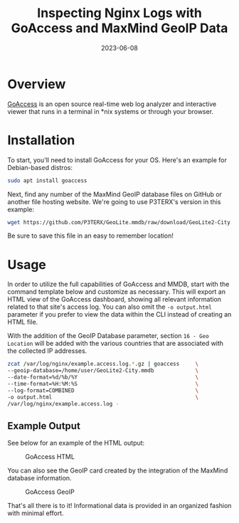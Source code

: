 #+title: Inspecting Nginx Logs with GoAccess and MaxMind GeoIP Data
#+date: 2023-06-08
#+description: Learn how to use GoAccess and MaxMind to evaluate visitors to your web server.
#+filetags: :sysadmin:

* Overview
[[https://goaccess.io/][GoAccess]] is an open source real-time web log
analyzer and interactive viewer that runs in a terminal in *nix systems
or through your browser.

* Installation
To start, you'll need to install GoAccess for your OS. Here's an example
for Debian-based distros:

#+begin_src sh
sudo apt install goaccess
#+end_src

Next, find any number of the MaxMind GeoIP database files on GitHub or
another file hosting website. We're going to use P3TERX's version in
this example:

#+begin_src sh
wget https://github.com/P3TERX/GeoLite.mmdb/raw/download/GeoLite2-City.mmdb
#+end_src

Be sure to save this file in an easy to remember location!

* Usage
In order to utilize the full capabilities of GoAccess and MMDB, start
with the command template below and customize as necessary. This will
export an HTML view of the GoAccess dashboard, showing all relevant
information related to that site's access log. You can also omit the
=-o output.html= parameter if you prefer to view the data within the CLI
instead of creating an HTML file.

With the addition of the GeoIP Database parameter, section
=16 - Geo Location= will be added with the various countries that are
associated with the collected IP addresses.

#+begin_src sh
zcat /var/log/nginx/example.access.log.*.gz | goaccess     \
--geoip-database=/home/user/GeoLite2-City.mmdb             \
--date-format=%d/%b/%Y                                     \
--time-format=%H:%M:%S                                     \
--log-format=COMBINED                                      \
-o output.html                                             \
/var/log/nginx/example.access.log -
#+end_src

** Example Output
See below for an example of the HTML output:

#+caption: GoAccess HTML
[[https://img.cleberg.net/blog/20230608-goaccess/goaccess-dashboard.png]]

You can also see the GeoIP card created by the integration of the
MaxMind database information.

#+caption: GoAccess GeoIP
[[https://img.cleberg.net/blog/20230608-goaccess/goaccess-geoip.png]]

That's all there is to it! Informational data is provided in an
organized fashion with minimal effort.
